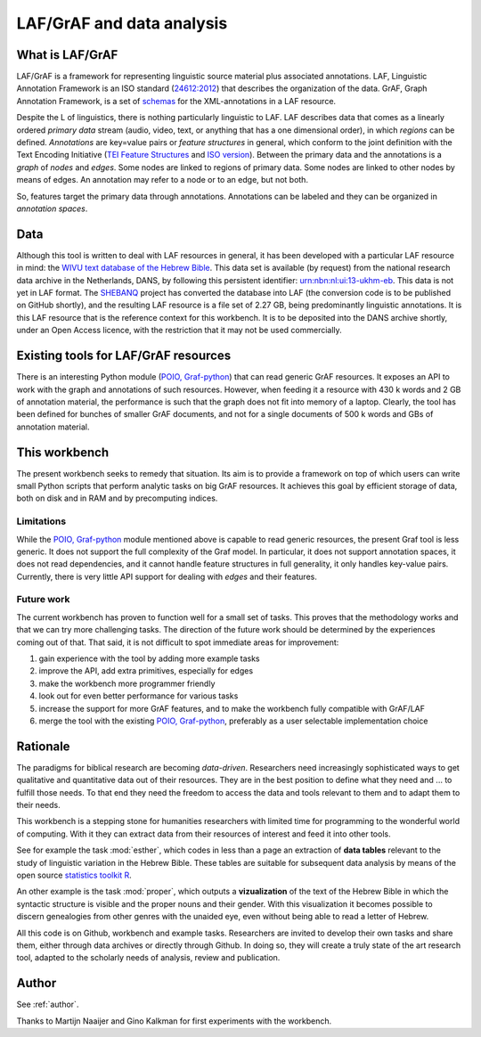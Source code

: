 LAF/GrAF and data analysis
==========================

What is LAF/GrAF
----------------
LAF/GrAF is a framework for representing linguistic source material plus associated annotations.
LAF, Linguistic Annotation Framework is an
ISO standard (`24612:2012 <http://www.iso.org/iso/catalogue_detail.htm?csnumber=37326>`_)
that describes the organization of the data.
GrAF, Graph Annotation Framework, is a set of
`schemas <http://www.xces.org/ns/GrAF/1.0/>`_ for the XML-annotations in a LAF resource.

Despite the L of linguistics, there is nothing particularly linguistic to LAF.
LAF describes data that comes as a linearly ordered *primary data* stream
(audio, video, text, or anything that has a one dimensional order), in which *regions* can be defined.
*Annotations* are key=value pairs or *feature structures* in general,
which conform to the joint definition with the Text Encoding Initiative
(`TEI Feature Structures <http://www.tei-c.org/release/doc/tei-p5-doc/en/html/FS.html>`_
and `ISO version <http://www.iso.org/iso/catalogue_detail.htm?csnumber=37324>`_).
Between the primary data and the annotations is a *graph* of *nodes* and *edges*.
Some nodes are linked to regions of primary data.
Some nodes are linked to other nodes by means of edges.
An annotation may refer to a node or to an edge, but not both. 

So, features target the primary data through annotations.
Annotations can be labeled and they can be organized in *annotation spaces*.

.. _data:

Data
----
Although this tool is written to deal with LAF resources in general, it has been developed with a particular
LAF resource in mind:
the `WIVU text database of the Hebrew Bible <http://www.dans.knaw.nl/en/content/categorieen/projecten/text-database-hebrew-old-testament>`_.
This data set is available (by request) from the national research data archive in the Netherlands, DANS,
by following this persistent identifier:
`urn:nbn:nl:ui:13-ukhm-eb <http://www.persistent-identifier.nl/?identifier=urn%3Anbn%3Anl%3Aui%3A13-ukhm-eb>`_.
This data is not yet in LAF format.
The `SHEBANQ <http://www.slideshare.net/dirkroorda/shebanq-gniezno>`_ project has
converted the database into LAF (the conversion code is to be published on GitHub shortly),
and the resulting LAF resource is a file set of 2.27 GB, being predominantly linguistic annotations.
It is this LAF resource that is the reference context for this workbench.
It is to be deposited into the DANS archive shortly, under an Open Access licence, with the
restriction that it may not be used commercially. 

Existing tools for LAF/GrAF resources
-------------------------------------
There is an interesting Python module (`POIO, Graf-python <http://media.cidles.eu/poio/graf-python/>`_)
that can read generic GrAF resources.
It exposes an API to work with the graph and annotations of such resources.
However, when feeding it a resource with 430 k words and 2 GB of annotation material,
the performance is such that the graph does not fit into memory of a laptop.
Clearly, the tool has been defined for bunches of smaller GrAF documents,
and not for a single documents of 500 k words and GBs of annotation material.

This workbench
--------------
The present workbench seeks to remedy that situation.
Its aim is to provide a framework on top of which users can write small Python scripts that
perform analytic tasks on big GrAF resources.
It achieves this goal by efficient storage of data, both on disk and in RAM and by precomputing indices.

Limitations
^^^^^^^^^^^
While the `POIO, Graf-python <http://media.cidles.eu/poio/graf-python/>`_ module
mentioned above is capable to read generic resources, the present Graf tool is less generic.
It does not support the full complexity of the Graf model.
In particular, it does not support annotation spaces, it does not read dependencies,
and it cannot handle feature structures in full generality, it only handles key-value pairs.
Currently, there is very little API support for dealing with *edges* and their features.

Future work
^^^^^^^^^^^
The current workbench has proven to function well for a small set of tasks.
This proves that the methodology works and that we can try more challenging tasks.
The direction of the future work should be determined by the experiences coming out of that.
That said, it is not difficult to spot immediate areas for improvement:

#. gain experience with the tool by adding more example tasks
#. improve the API, add extra primitives, especially for edges
#. make the workbench more programmer friendly
#. look out for even better performance for various tasks
#. increase the support for more GrAF features, and to make the workbench fully compatible with GrAF/LAF
#. merge the tool with the existing `POIO, Graf-python <http://media.cidles.eu/poio/graf-python/>`_,
   preferably as a user selectable implementation choice 

Rationale
---------
The paradigms for biblical research are becoming *data-driven*.
Researchers need increasingly sophisticated ways to get qualitative and quantitative data out of their resources.
They are in the best position to define what they need and ... to fulfill those needs.
To that end they need the freedom to access the data and tools relevant to them and to adapt them to their needs.

This workbench is a stepping stone for humanities researchers with limited time for programming
to the wonderful world of computing. With it they can extract data from their resources of interest and
feed it into other tools.

See for example the task :mod:`esther`, which codes in less than a page an extraction of **data tables** relevant to the
study of linguistic variation in the Hebrew Bible. These tables are suitable for subsequent data analysis
by means of the open source `statistics toolkit R <http://www.r-project.org>`_.

An other example is the task :mod:`proper`, which outputs a **vizualization** of the text of the Hebrew Bible in which
the syntactic structure is visible and the proper nouns and their gender.
With this visualization it becomes possible to discern genealogies from other genres with the unaided eye,
even without being able to read a letter of Hebrew.

All this code is on Github, workbench and example tasks.
Researchers are invited to develop their own tasks and share them, either through data archives or directly through 
Github. In doing so, they will create a truly state of the art research tool, adapted to
the scholarly needs of analysis, review and publication.

Author
------
See :ref:`author`.

Thanks to Martijn Naaijer and Gino Kalkman for first experiments with the workbench.




